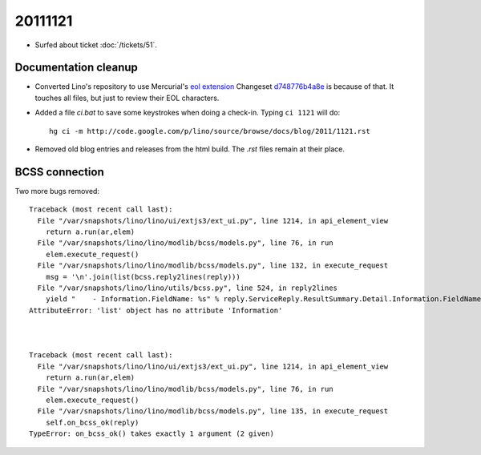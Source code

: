 20111121
========

- Surfed about ticket :doc:`/tickets/51`.

Documentation cleanup
---------------------

- Converted Lino's repository to use Mercurial's
  `eol extension <http://mercurial.selenic.com/wiki/EolExtension>`_
  Changeset `d748776b4a8e <http://code.google.com/p/lino/source/detail?r=d748776b4a8e9ac25b86c80b71f238329c24f1a5>`_ is because of that. 
  It touches all files, but just to review their EOL characters.
  
- Added a file `ci.bat` to save some keystrokes when doing a check-in.
  Typing ``ci 1121`` will do::

    hg ci -m http://code.google.com/p/lino/source/browse/docs/blog/2011/1121.rst

- Removed old blog entries and releases from the html build. 
  The `.rst` files remain at their place.


BCSS connection
---------------

Two more bugs removed::

  Traceback (most recent call last):
    File "/var/snapshots/lino/lino/ui/extjs3/ext_ui.py", line 1214, in api_element_view
      return a.run(ar,elem)
    File "/var/snapshots/lino/lino/modlib/bcss/models.py", line 76, in run
      elem.execute_request()
    File "/var/snapshots/lino/lino/modlib/bcss/models.py", line 132, in execute_request
      msg = '\n'.join(list(bcss.reply2lines(reply)))
    File "/var/snapshots/lino/lino/utils/bcss.py", line 524, in reply2lines
      yield "    - Information.FieldName: %s" % reply.ServiceReply.ResultSummary.Detail.Information.FieldName
  AttributeError: 'list' object has no attribute 'Information'



  Traceback (most recent call last):
    File "/var/snapshots/lino/lino/ui/extjs3/ext_ui.py", line 1214, in api_element_view
      return a.run(ar,elem)
    File "/var/snapshots/lino/lino/modlib/bcss/models.py", line 76, in run
      elem.execute_request()
    File "/var/snapshots/lino/lino/modlib/bcss/models.py", line 135, in execute_request
      self.on_bcss_ok(reply)
  TypeError: on_bcss_ok() takes exactly 1 argument (2 given)


